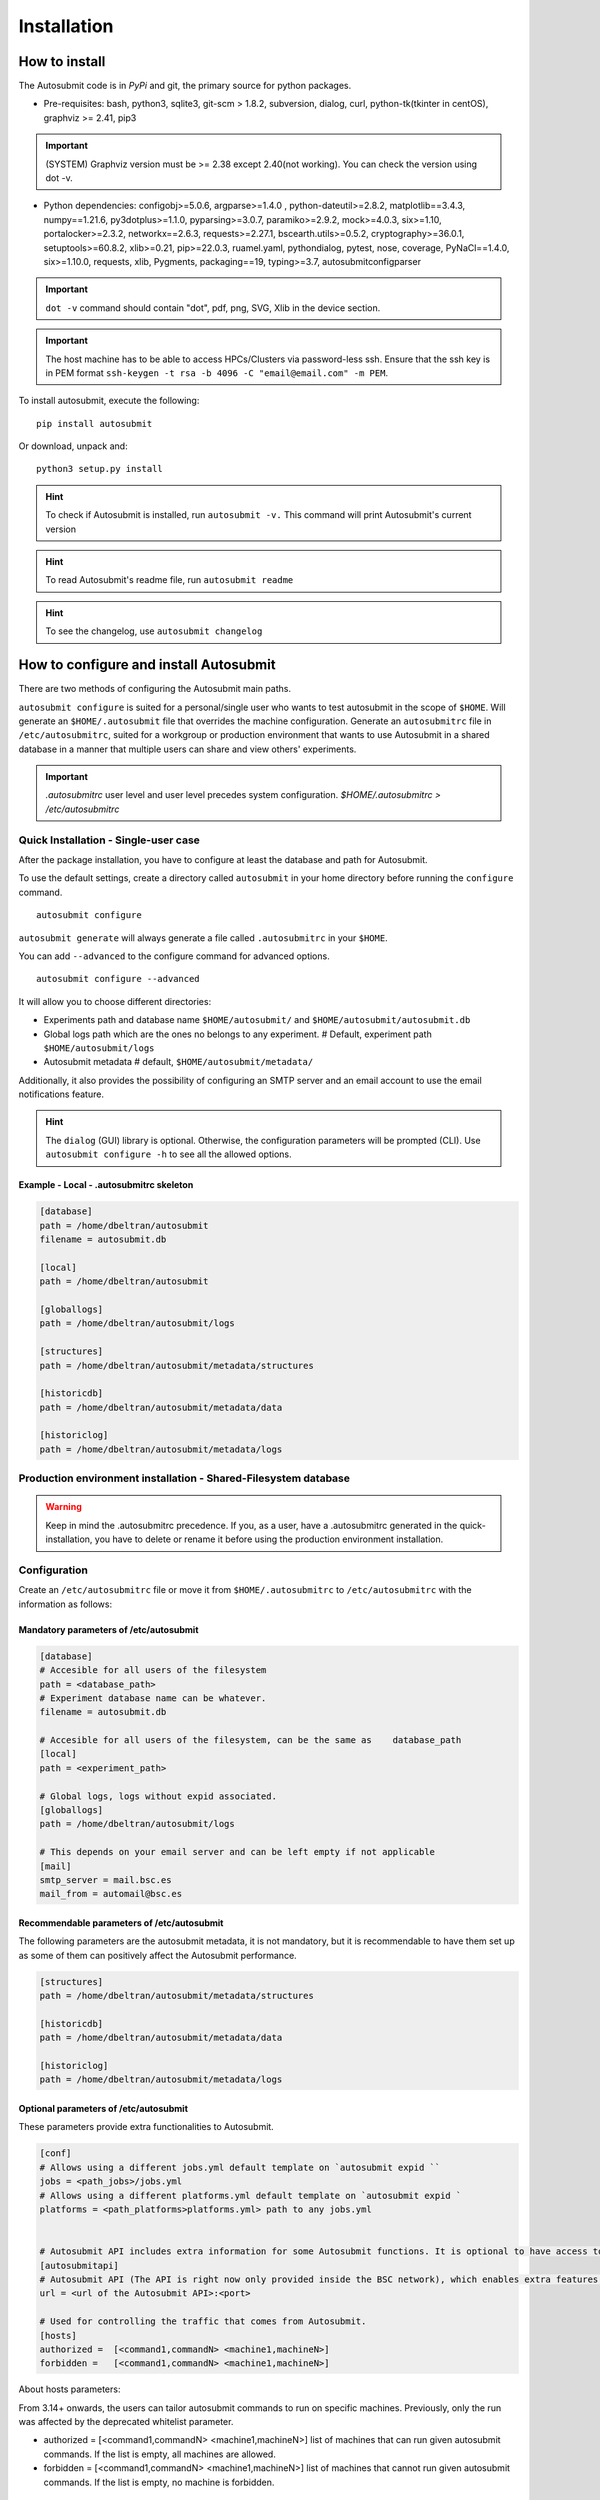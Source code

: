 ############
Installation
############

How to install
==============

The Autosubmit code is in *PyPi* and git, the primary source for python packages.

- Pre-requisites: bash, python3, sqlite3, git-scm > 1.8.2, subversion, dialog, curl, python-tk(tkinter in centOS), graphviz >= 2.41, pip3

.. important:: (SYSTEM) Graphviz version must be >= 2.38 except 2.40(not working). You can check the version using dot -v.

- Python dependencies: configobj>=5.0.6, argparse>=1.4.0 , python-dateutil>=2.8.2, matplotlib==3.4.3, numpy==1.21.6, py3dotplus>=1.1.0, pyparsing>=3.0.7, paramiko>=2.9.2, mock>=4.0.3, six>=1.10, portalocker>=2.3.2, networkx==2.6.3, requests>=2.27.1, bscearth.utils>=0.5.2, cryptography>=36.0.1, setuptools>=60.8.2, xlib>=0.21, pip>=22.0.3, ruamel.yaml, pythondialog, pytest, nose, coverage, PyNaCl==1.4.0, six>=1.10.0, requests, xlib, Pygments, packaging==19, typing>=3.7, autosubmitconfigparser

.. important:: ``dot -v`` command should contain "dot", pdf, png, SVG, Xlib in the device section.

.. important:: The host machine has to be able to access HPCs/Clusters via password-less ssh. Ensure that the ssh key is in PEM format ``ssh-keygen -t rsa -b 4096 -C "email@email.com" -m PEM``.

To install autosubmit, execute the following:
::

    pip install autosubmit

Or download, unpack and:
::

    python3 setup.py install

.. hint::
    To check if Autosubmit is installed, run ``autosubmit -v.`` This command will print Autosubmit's current version


.. hint::
    To read Autosubmit's readme file, run ``autosubmit readme``

.. hint::
    To see the changelog, use ``autosubmit changelog``

How to configure and install Autosubmit
=======================================

There are two methods of configuring the Autosubmit main paths.

``autosubmit configure`` is suited for a personal/single user who wants to test autosubmit in the scope of ``$HOME``. Will generate an ``$HOME/.autosubmit`` file that overrides the machine configuration.
Generate an ``autosubmitrc`` file in  ``/etc/autosubmitrc``, suited for a workgroup or production environment that wants to use Autosubmit in a shared database in a manner that multiple users can share and view others' experiments.

.. important::  `.autosubmitrc` user level and user level precedes system configuration. `$HOME/.autosubmitrc > /etc/autosubmitrc`


Quick Installation - Single-user case
-------------------------------------

After the package installation, you have to configure at least the database and path for Autosubmit.

To use the default settings, create a directory called ``autosubmit`` in your home directory before running the ``configure`` command.

::

    autosubmit configure

``autosubmit generate`` will always generate a file called ``.autosubmitrc`` in your ``$HOME``.



You can add ``--advanced`` to the configure command for advanced options.

::

    autosubmit configure --advanced

It will allow you to choose different directories:

* Experiments path and database name ``$HOME/autosubmit/`` and ``$HOME/autosubmit/autosubmit.db``
* Global logs path which are the ones no belongs to any experiment. # Default, experiment path  ``$HOME/autosubmit/logs``
* Autosubmit metadata # default,  ``$HOME/autosubmit/metadata/``

Additionally, it also provides the possibility of configuring an SMTP server and an email account to use the email notifications feature.

.. hint::
    The ``dialog`` (GUI) library is optional. Otherwise, the configuration parameters will be prompted (CLI). Use ``autosubmit configure -h`` to see all the allowed options.

Example - Local - .autosubmitrc skeleton
~~~~~~~~~~~~~~~~~~~~~~~~~~~~~~~~~~~~~~~~

.. code-block:: ini

	[database]
	path = /home/dbeltran/autosubmit
	filename = autosubmit.db

	[local]
	path = /home/dbeltran/autosubmit

	[globallogs]
	path = /home/dbeltran/autosubmit/logs

	[structures]
	path = /home/dbeltran/autosubmit/metadata/structures

	[historicdb]
	path = /home/dbeltran/autosubmit/metadata/data

	[historiclog]
	path = /home/dbeltran/autosubmit/metadata/logs


Production environment installation - Shared-Filesystem database
----------------------------------------------------------------
.. warning:: Keep in mind the .autosubmitrc precedence. If you, as a user, have a .autosubmitrc generated in the quick-installation, you have to delete or rename it before using the production environment installation.

Configuration
--------------

Create an ``/etc/autosubmitrc`` file or move it from ``$HOME/.autosubmitrc`` to ``/etc/autosubmitrc`` with the information as follows:

Mandatory parameters of /etc/autosubmit
~~~~~~~~~~~~~~~~~~~~~~~~~~~~~~~~~~~~~~~

.. code-block:: ini

    [database]
    # Accesible for all users of the filesystem
    path = <database_path>
    # Experiment database name can be whatever.
    filename = autosubmit.db

    # Accesible for all users of the filesystem, can be the same as    database_path
    [local]
    path = <experiment_path>

    # Global logs, logs without expid associated.
    [globallogs]
    path = /home/dbeltran/autosubmit/logs

    # This depends on your email server and can be left empty if not applicable
    [mail]
    smtp_server = mail.bsc.es
    mail_from = automail@bsc.es

Recommendable parameters of /etc/autosubmit
~~~~~~~~~~~~~~~~~~~~~~~~~~~~~~~~~~~~~~~~~~~

The following parameters are the autosubmit metadata, it is not mandatory, but it is recommendable to have them set up as some of them can positively affect the Autosubmit performance.

.. code-block:: ini

	[structures]
	path = /home/dbeltran/autosubmit/metadata/structures

	[historicdb]
	path = /home/dbeltran/autosubmit/metadata/data

	[historiclog]
	path = /home/dbeltran/autosubmit/metadata/logs



Optional parameters of /etc/autosubmit
~~~~~~~~~~~~~~~~~~~~~~~~~~~~~~~~~~~~~~

These parameters provide extra functionalities to Autosubmit.

.. code-block:: ini

    [conf]
    # Allows using a different jobs.yml default template on `autosubmit expid ``
    jobs = <path_jobs>/jobs.yml
    # Allows using a different platforms.yml default template on `autosubmit expid `
    platforms = <path_platforms>platforms.yml> path to any jobs.yml


    # Autosubmit API includes extra information for some Autosubmit functions. It is optional to have access to it to use Autosubmit.
    [autosubmitapi]
    # Autosubmit API (The API is right now only provided inside the BSC network), which enables extra features for the Autosubmit GUI
    url = <url of the Autosubmit API>:<port>

    # Used for controlling the traffic that comes from Autosubmit.
    [hosts]
    authorized =  [<command1,commandN> <machine1,machineN>]
    forbidden =   [<command1,commandN> <machine1,machineN>]

About hosts parameters:

From 3.14+ onwards, the users can tailor autosubmit commands to run on specific machines. Previously, only the run was affected by the deprecated whitelist parameter.

* authorized =  [<command1,commandN> <machine1,machineN>] list of machines that can run given autosubmit commands. If the list is empty, all machines are allowed.
* forbidden =   [<command1,commandN> <machine1,machineN>] list of machines that cannot run given autosubmit commands. If the list is empty, no machine is forbidden.

Database installation
~~~~~~~~~~~~~~~~~~~~~
You now have to install the Autosubmit database. To do so, execute  ``autosubmit install``.

.. code-block:: bash

    autosubmit install

This command will generate a blank database in the specified configuration path.


Example - BSC - /etc/autosubmitrc skeleton
~~~~~~~~~~~~~~~~~~~~~~~~~~~~~~~~~~~~~~~~~~

.. code-block:: ini

	[database]
	path = /esarchive/autosubmit
	filename = ecearth.db

	[local]
	path = /esarchive/autosubmit

	[conf]
	jobs = /esarchive/autosubmit/default
	platforms = /esarchive/autosubmit/default

	[mail]
	smtp_server = mail.bsc.es
	mail_from = automail@bsc.es

	[hosts]
        authorized =  [run bscearth000,bscesautosubmit01,bscesautosubmit02] [stats, clean, describe, check, report,dbfix,pklfix, upgrade,updateversion all]
        forbidden =  [expìd, create, recovery, delete, inspect, monitor, recovery, migrate, configure,setstatus,testcase, test, refresh, archive, unarchive bscearth000,bscesautosubmit01,bscesautosubmit02]

Database installation
~~~~~~~~~~~~~~~~~~~~~

You now have to install the Autosubmit database. To do so, execute  ``autosubmit install``.

.. code-block:: bash

    autosubmit install

This command will generate a blank database in the specified configuration path.


The sequence of instructions to install Autosubmit and its dependencies in Ubuntu.
------------------------------------------------------------------------------

.. code-block:: bash

    # Update repositories
    apt update

    # Avoid interactive stuff
    export DEBIAN_FRONTEND=noninteractive

    # Dependencies
    apt install wget curl python3 python3-tk python3-dev graphviz -y -q

    # Additional dependencies related with pycrypto
    apt install build-essential libssl-dev libffi-dev -y -q

    # Install autosubmit using pip
    pip3 install autosubmit

    # Check that we can execute autosubmit commands
    autosubmit -h

    # Configure
    autosubmit configure

    # Install
    autosubmit install

    # Get expid
    autosubmit expid -H "local" -d "Test exp in local."

    # Create with
    # Since it was a new install, the expid will be a000
    autosubmit create a000

    # In case you want to use a remote platform

    # Generate a key pair for password-less ssh. PEM format is recommended as others can cause problems
    ssh-keygen -t rsa -b 4096 -C "email@email.com" -m PEM

    # Copy the public key to the remote machine
    ssh-copy-id -i ~/.ssh/id_rsa.pub user@remotehost

    # Add your key to the ssh-agent ( if encrypted )
    ssh-add ~/.ssh/id_rsa

    # run
    autosubmit run a000

The sequence of instructions to install Autosubmit and its dependencies with conda.
-------------------------------------------------------------------------------

.. code-block:: bash

    # Download conda
    wget https://repo.anaconda.com/miniconda/Miniconda3-py39_4.12.0-Linux-x86_64.sh
    # Launch it
    chmod +x ./Miniconda3-py39_4.12.0-Linux-x86_64.sh ; ./Miniconda3-py39_4.12.0-Linux-x86_64.sh
    # Download git
    apt install git -y -q
    # Download autosubmit
    git clone https://earth.bsc.es/gitlab/es/autosubmit.git -b v4.0.0b
    cd autosubmit
    # Create a Conda environment
    conda env update -f environment.yml -n autosubmit python=3.7
    # Activate env
    conda activate autosubmit
    # Test autosubmit
    autosubmit -v
    # Configure autosubmitrc and install the database as indicated in the installation instructions above this section

.. hint::
    After installing the Conda, you may need to close the terminal and re-open it so the installation takes effect.

